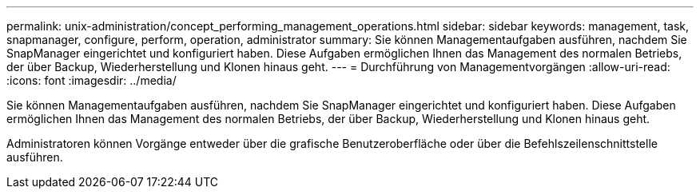 ---
permalink: unix-administration/concept_performing_management_operations.html 
sidebar: sidebar 
keywords: management, task, snapmanager, configure, perform, operation, administrator 
summary: Sie können Managementaufgaben ausführen, nachdem Sie SnapManager eingerichtet und konfiguriert haben. Diese Aufgaben ermöglichen Ihnen das Management des normalen Betriebs, der über Backup, Wiederherstellung und Klonen hinaus geht. 
---
= Durchführung von Managementvorgängen
:allow-uri-read: 
:icons: font
:imagesdir: ../media/


[role="lead"]
Sie können Managementaufgaben ausführen, nachdem Sie SnapManager eingerichtet und konfiguriert haben. Diese Aufgaben ermöglichen Ihnen das Management des normalen Betriebs, der über Backup, Wiederherstellung und Klonen hinaus geht.

Administratoren können Vorgänge entweder über die grafische Benutzeroberfläche oder über die Befehlszeilenschnittstelle ausführen.
